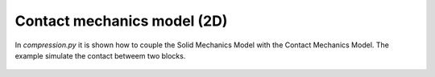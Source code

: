 Contact mechanics model (2D)
````````````````````````````

In `compression.py` it is shown how to couple the Solid Mechanics Model with the Contact Mechanics Model. The example 
simulate the contact betweem two blocks.

.. figure:: examples/python/contact_mechanics_model/images/compression.svg
            :align: center
            :width: 25%

.. figure:: examples/python/contact_mechanics_model/images/contact.gif
            :align: center
            :width: 50%

